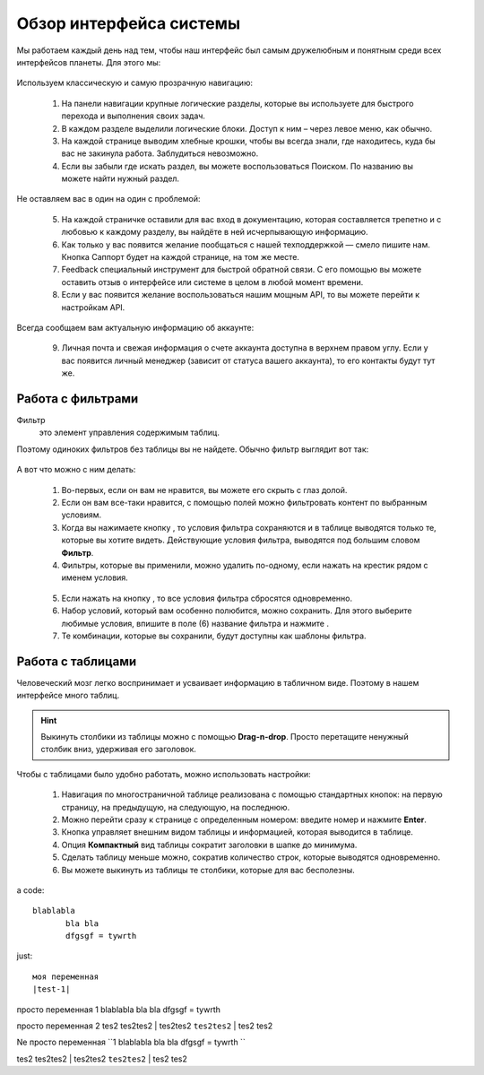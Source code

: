 ###############################
Обзор интерфейса системы 
###############################

Мы работаем каждый день над тем, чтобы наш интерфейс был самым дружелюбным и понятным среди всех интерфейсов планеты. Для этого мы:

.. figure:: ../../img/start/common_interface.png
       :scale: 100 %
       :align: center
       :alt: фильтр в сити

Используем классическую и самую прозрачную навигацию:

       1. На панели навигации крупные логические разделы, которые вы используете для быстрого перехода и выполнения своих задач.
       2. В каждом разделе выделили логические блоки. Доступ к ним – через левое меню, как обычно.
       3. На каждой странице выводим хлебные крошки, чтобы вы всегда знали, где находитесь, куда бы вас не закинула работа. Заблудиться невозможно.
       4. Если вы забыли где искать раздел, вы можете воспользоваться Поиском. По названию вы можете найти нужный раздел.
       
Не оставляем вас в один на один с проблемой:
       
       5. На каждой страничке оставили для вас вход в документацию, которая составляется трепетно и с любовью к каждому разделу, вы найдёте в ней исчерпывающую информацию.
       6. Как только у вас появится желание пообщаться с нашей техподдержкой — смело пишите нам. Кнопка Саппорт будет на каждой странице, на том же месте.
       7. Feedback специальный инструмент для быстрой обратной связи. С его помощью вы можете оставить отзыв о интерфейсе или системе в целом в любой момент времени.
       8. Если у вас появится желание воспользоваться нашим мощным API, то вы можете перейти к настройкам API.
       
Всегда сообщаем вам актуальную информацию об аккаунте:
       
       9. Личная почта и свежая информация о счете аккаунта доступна в верхнем правом углу. Если у вас появится личный менеджер (зависит от статуса вашего аккаунта), то его контакты будут тут же.

.. _filter_label:

==================
Работа с фильтрами
==================

Фильтр
       это элемент управления содержимым таблиц.
       
Поэтому одиноких фильтров без таблицы вы не найдете. Обычно фильтр выглядит вот так:

.. figure:: ../../img/start/filter.png
       :scale: 100 %
       :align: center
       :alt: фильтр в сити

А вот что можно с ним делать:

       1. Во-первых, если он вам не нравится, вы можете его скрыть с глаз долой.
       
       2. Если он вам все-таки нравится, с помощью полей можно фильтровать контент по выбранным условиям.
       
       3. Когда вы нажимаете кнопку |filter_button_apply|, то условия фильтра сохраняются и в таблице выводятся только те, которые вы хотите видеть. Действующие условия фильтра, выводятся под большим словом **Фильтр**.
       
       4. Фильтры, которые вы применили, можно удалить по-одному, если нажать на крестик рядом с именем условия. 
       
       .. figure:: ../../img/start/filter_mini.png
              :scale: 100 %
              :align: center
              :alt: фильтр в сити - мини версия
       
       5. Если нажать на кнопку |filter_button_remove|, то все условия фильтра сбросятся одновременно.
       
       6. Набор условий, который вам особенно полюбится, можно сохранить. Для этого выберите любимые условия, впишите в поле (6) название фильтра и нажмите |filter_button_save|.
       
       7. Те комбинации, которые вы сохранили, будут доступны как шаблоны фильтра.

.. _table_label:

==================
Работа с таблицами
==================

Человеческий мозг легко воспринимает и усваивает информацию в табличном виде. Поэтому в нашем интерфейсе много таблиц. 

.. figure:: ../../img/start/table_full.png
       :scale: 100 %
       :align: center
       :alt: таблица в сити

.. hint:: Выкинуть столбики из таблицы можно с помощью **Drag-n-drop**. Просто перетащите ненужный столбик вниз, удерживая его заголовок. 

Чтобы с таблицами было удобно работать, можно использовать настройки:

       #. Навигация по многостраничной таблице реализована с помощью стандартных кнопок: на первую страницу, на предыдущую, на следующую, на последнюю.
       
       #. Можно перейти сразу к странице с определенным номером: введите номер и нажмите **Enter**.
       
       #. Кнопка |table_gear| управляет внешним видом таблицы и информацией, которая выводится в таблице.
       
       #. Опция **Компактный** вид таблицы сократит заголовки в шапке до минимума.
       
       #. Сделать таблицу меньше можно, сократив количество строк, которые выводятся одновременно.
       
       #. Вы можете выкинуть из таблицы те столбики, которые для вас бесполезны. 

a code::
       
       blablabla
              bla bla
              dfgsgf = tywrth

just:: 

       моя переменная 
       |test-1|

просто переменная 1 |test-1|

просто переменная 2 |test-2|

Ne просто переменная ``1 |test-1| ``

tes2 tes2tes2 | tes2tes2 ``tes2tes2`` | tes2 tes2

.. |filter_button_apply| image:: ../../img/start/filter_apply.png
.. |filter_button_remove| image:: ../../img/start/filter_remove.png
.. |filter_button_save| image:: ../../img/start/filter_save.png
.. |table_gear| image:: ../../img/start/table_gear.png

.. |test-1| replace:: blablabla
                            bla bla
                            dfgsgf = tywrth
                                          
.. |test-2| replace:: tes2 tes2tes2 | tes2tes2 ``tes2tes2`` | tes2 tes2

